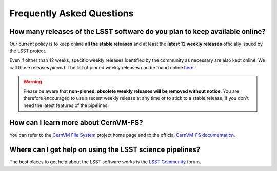 .. _faq:

**************************
Frequently Asked Questions
**************************


How many releases of the LSST software do you plan to keep available online?
----------------------------------------------------------------------------

Our current policy is to keep online **all the stable releases** and at least the **latest 12 weekly releases** officially issued by the LSST project.

Even if olther than 12 weeks, specific weekly releases identified by the community as necessary are also kept online. We call those releases *pinned*. The list of pinned weekly releases can be found online `here <https://github.com/airnandez/sw-lsst-eu/issues/3>`_.

.. warning::

	Please be aware that **non-pinned, obsolete weekly releases will be removed without notice**. You are therefore encouraged to use a recent weekly release at any time or to stick to a stable release, if you don't need the latest features of the pipelines.


How can I learn more about CernVM-FS?
-------------------------------------

You can refer to the `CernVM File System <https://cernvm.cern.ch/portal/filesystem>`_ project home page and to the official `CernVM-FS documentation <https://cvmfs.readthedocs.io>`_.


Where can I get help on using the LSST science pipelines?
---------------------------------------------------------

The best places to get help about the LSST software works is the `LSST Community <https://community.lsst.org/c/support>`_ forum.
